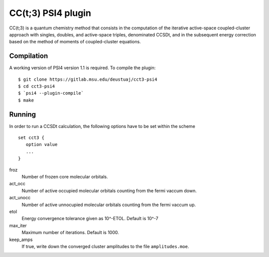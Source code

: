 CC(t;3) PSI4 plugin
===================

CC(t;3) is a quantum chemistry method that consists in the computation of the
iterative active-space coupled-cluster approach with singles, doubles, and
active-space triples, denominated CCSDt, and in the subsequent energy correction
based on the method of moments of coupled-cluster equations.

Compilation
-----------

A working version of PSI4 version 1.1 is required. To compile the plugin:

::

   $ git clone https://gitlab.msu.edu/deustuaj/cct3-psi4
   $ cd cct3-psi4
   $ `psi4 --plugin-compile`
   $ make

Running
-------

In order to run a CCSDt calculation, the following options have to be set within
the scheme

::

   set cct3 {
      option value
      ...
   }

froz
   Number of frozen core molecular orbitals.
act_occ
   Number of active occupied molecular orbitals counting from the fermi vaccum
   down.
act_unocc
   Number of active unnocupied molecular orbitals counting from the fermi vaccum
   up.
etol
   Energy convergence tolerance given as 10^-ETOL. Default is 10^-7
max_iter
   Maximum number of iterations. Default is 1000.
keep_amps
   If true, write down the converged cluster amplitudes to the file
   ``amplitudes.moe``.

